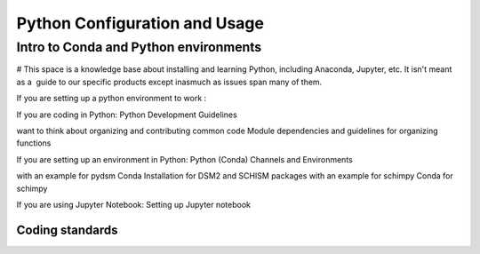
Python Configuration and Usage
###############################

Intro to Conda and Python environments
***************************************

# This space is a knowledge base about installing and learning Python, including Anaconda, Jupyter, etc. It isn't meant as a  guide to our specific products except inasmuch as issues span many of them.

If you are setting up a python environment to work : 

If you are coding in Python: Python Development Guidelines 

want to think about organizing and contributing common code Module dependencies and guidelines for organizing functions



If you are setting up an environment in Python: Python (Conda) Channels and Environments

with an example for pydsm Conda Installation for DSM2 and SCHISM packages
with an example for schimpy Conda for schimpy

If you are using Jupyter Notebook: Setting up Jupyter notebook 

Coding standards
================




